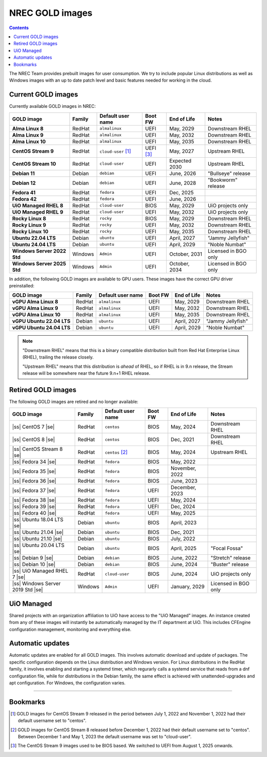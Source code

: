 .. |ss| raw:: html

   <strike>

.. |se| raw:: html

   </strike>

NREC GOLD images
================

.. contents::

The NREC Team provides prebuilt images for user consumption. We try to include
popular Linux distributions as well as Windows images with an up to date
patch level and basic features needed for working in the cloud.


Current GOLD images
-------------------

Currently available GOLD images in NREC:

============================== ======== ===================== ============ ==================== =======================
GOLD image                     Family   Default user name     Boot FW      End of Life          Notes
============================== ======== ===================== ============ ==================== =======================
**Alma Linux 8**               RedHat   ``almalinux``         UEFI         May, 2029            Downstream RHEL
**Alma Linux 9**               RedHat   ``almalinux``         UEFI         May, 2032            Downstream RHEL
**Alma Linux 10**              RedHat   ``almalinux``         UEFI         May, 2035            Downstream RHEL
**CentOS Stream 9**            RedHat   ``cloud-user`` [#f1]_ UEFI [#f3]_  May, 2027            Upstream RHEL
**CentOS Stream 10**           RedHat   ``cloud-user``        UEFI         Expected 2030        Upstream RHEL
**Debian 11**                  Debian   ``debian``            UEFI         June, 2026           "Bullseye" release
**Debian 12**                  Debian   ``debian``            UEFI         June, 2028           "Bookworm" release
**Fedora 41**                  RedHat   ``fedora``            UEFI         Dec, 2025
**Fedora 42**                  RedHat   ``fedora``            UEFI         June, 2026
**UiO Managed RHEL 8**         RedHat   ``cloud-user``        BIOS         May, 2029            UiO projects only
**UiO Managed RHEL 9**         RedHat   ``cloud-user``        UEFI         May, 2032            UiO projects only
**Rocky Linux 8**              RedHat   ``rocky``             BIOS         May, 2029            Downstream RHEL
**Rocky Linux 9**              RedHat   ``rocky``             UEFI         May, 2032            Downstream RHEL
**Rocky Linux 10**             RedHat   ``rocky``             UEFI         May, 2035            Downstream RHEL
**Ubuntu 22.04 LTS**           Debian   ``ubuntu``            UEFI         April, 2027          "Jammy Jellyfish"
**Ubuntu 24.04 LTS**           Debian   ``ubuntu``            UEFI         April, 2029          "Noble Numbat"
**Windows Server 2022 Std**    Windows  ``Admin``             UEFI         October, 2031        Licensed in BGO only
**Windows Server 2025 Std**    Windows  ``Admin``             UEFI         October, 2034        Licensed in BGO only
============================== ======== ===================== ============ ==================== =======================

In addition, the following GOLD images are available to GPU
users. These images have the correct GPU driver preinstalled:

============================== ======== ===================== ============ ==================== =======================
GOLD image                     Family   Default user name     Boot FW      End of Life          Notes
============================== ======== ===================== ============ ==================== =======================
**vGPU Alma Linux 8**          RedHat   ``almalinux``         UEFI         May, 2029            Downstream RHEL
**vGPU Alma Linux 9**          RedHat   ``almalinux``         UEFI         May, 2032            Downstream RHEL
**vGPU Alma Linux 10**         RedHat   ``almalinux``         UEFI         May, 2035            Downstream RHEL
**vGPU Ubuntu 22.04 LTS**      Debian   ``ubuntu``            UEFI         April, 2027          "Jammy Jellyfish"
**vGPU Ubuntu 24.04 LTS**      Debian   ``ubuntu``            UEFI         April, 2029          "Noble Numbat"
============================== ======== ===================== ============ ==================== =======================

.. NOTE::
   "Downstream RHEL" means that this is a binary compatible
   distribution built from Red Hat Enterprise Linux (RHEL), trailing
   the release closely.

   "Upstream RHEL" means that this distribution
   is *ahead* of RHEL, so if RHEL is in 9.n release, the Stream
   release will be somewhere near the future 9.n+1 RHEL release.


Retired GOLD images
-------------------

The following GOLD images are retired and no longer available:

================================= ======== ================== ============ ==================== =======================
GOLD image                        Family   Default user name  Boot FW      End of Life          Notes
================================= ======== ================== ============ ==================== =======================
|ss| CentOS 7 |se|                RedHat   ``centos``         BIOS         May, 2024            Downstream RHEL
|ss| CentOS 8 |se|                RedHat   ``centos``         BIOS         Dec, 2021            Downstream RHEL
|ss| CentOS Stream 8 |se|         RedHat   ``centos`` [#f2]_  BIOS         May, 2024            Upstream RHEL
|ss| Fedora 34 |se|               RedHat   ``fedora``         BIOS         May, 2022
|ss| Fedora 35 |se|               RedHat   ``fedora``         BIOS         November, 2022
|ss| Fedora 36 |se|               RedHat   ``fedora``         BIOS         June, 2023
|ss| Fedora 37 |se|               RedHat   ``fedora``         UEFI         December, 2023
|ss| Fedora 38 |se|               RedHat   ``fedora``         UEFI         May, 2024
|ss| Fedora 39 |se|               RedHat   ``fedora``         UEFI         Dec, 2024
|ss| Fedora 40 |se|               RedHat   ``fedora``         UEFI         May, 2025
|ss| Ubuntu 18.04 LTS |se|        Debian   ``ubuntu``         BIOS         April, 2023
|ss| Ubuntu 21.04 |se|            Debian   ``ubuntu``         BIOS         Dec, 2021
|ss| Ubuntu 21.10 |se|            Debian   ``ubuntu``         BIOS         July, 2022
|ss| Ubuntu 20.04 LTS |se|        Debian   ``ubuntu``         BIOS         April, 2025          "Focal Fossa"
|ss| Debian 9 |se|                Debian   ``debian``         BIOS         June, 2022           "Stretch" release
|ss| Debian 10 |se|               Debian   ``debian``         BIOS         June, 2024           "Buster" release
|ss| UiO Managed RHEL 7 |se|      RedHat   ``cloud-user``     BIOS         June, 2024           UiO projects only
|ss| Windows Server 2019 Std |se| Windows  ``Admin``          UEFI         January, 2029        Licensed in BGO only
================================= ======== ================== ============ ==================== =======================


UiO Managed
-----------

Shared projects with an organization affiliation to UiO have access to
the "UiO Managed" images. An instance created from any of these images
will instantly be automatically managed by the IT department at
UiO. This includes CFEngine configuration management, monitoring and
everything else.

Automatic updates
-----------------

Automatic updates are enabled for all GOLD images. This involves
automatic download and update of packages. The specific configuration
depends on the Linux distribution and Windows version. For Linux
distributions in the RedHat family, it involves enabling and starting
a systemd timer, which regurarly calls a systemd service that reads
from a dnf configuration file, while for distributions in the Debian
family, the same effect is achieved with unattended-upgrades and apt
configuration. For Windows, the configuration varies.

-------------------------------------------------------------------

Bookmarks
---------

.. [#f1] GOLD images for CentOS Stream 9 released in the period
   between July 1, 2022 and November 1, 2022 had their default
   username set to "centos".

.. [#f2] GOLD images for CentOS Stream 8 released before December 1,
   2022 had their default username set to "centos". Between December 1
   and May 1, 2023 the default username was set to "cloud-user".

.. [#f3] The CentOS Stream 9 images used to be BIOS based. We switched
   to UEFI from August 1, 2025 onwards.
